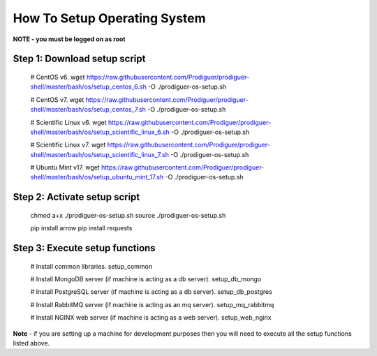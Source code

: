 ===================================
How To Setup Operating System
===================================

**NOTE - you must be logged on as root**

Step 1: Download setup script
----------------------------

	# CentOS v6.  
	wget https://raw.githubusercontent.com/Prodiguer/prodiguer-shell/master/bash/os/setup_centos_6.sh -O ./prodiguer-os-setup.sh

	# CentOS v7.  
	wget https://raw.githubusercontent.com/Prodiguer/prodiguer-shell/master/bash/os/setup_centos_7.sh -O ./prodiguer-os-setup.sh

	# Scientific Linux v6.  
	wget https://raw.githubusercontent.com/Prodiguer/prodiguer-shell/master/bash/os/setup_scientific_linux_6.sh -O ./prodiguer-os-setup.sh

	# Scientific Linux v7.  
	wget https://raw.githubusercontent.com/Prodiguer/prodiguer-shell/master/bash/os/setup_scientific_linux_7.sh -O ./prodiguer-os-setup.sh

	# Ubuntu Mint v17.  
	wget https://raw.githubusercontent.com/Prodiguer/prodiguer-shell/master/bash/os/setup_ubuntu_mint_17.sh -O ./prodiguer-os-setup.sh

Step 2: Activate setup script
----------------------------

	chmod a+x ./prodiguer-os-setup.sh  
	source ./prodiguer-os-setup.sh

	pip install arrow
	pip install requests

Step 3: Execute setup functions
----------------------------

	# Install common libraries.
	setup_common

	# Install MongoDB server (if machine is acting as a db server).
	setup_db_mongo

	# Install PostgreSQL server (if machine is acting as a db server).
	setup_db_postgres

	# Install RabbitMQ server (if machine is acting as an mq server).
	setup_mq_rabbitmq

	# Install NGINX web server (if machine is acting as a web server).
	setup_web_nginx

**Note** - if you are setting up a machine for development purposes then you will need to execute all the setup functions listed above.